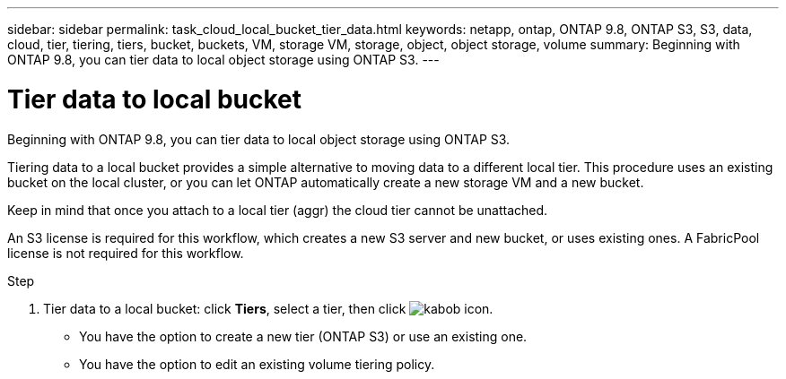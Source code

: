 ---
sidebar: sidebar
permalink: task_cloud_local_bucket_tier_data.html
keywords: netapp, ontap, ONTAP 9.8, ONTAP S3, S3, data, cloud, tier, tiering, tiers, bucket, buckets, VM, storage VM, storage, object, object storage, volume
summary: Beginning with ONTAP 9.8, you can tier data to local object storage using ONTAP S3.
---

= Tier data to local bucket
:toc: macro
:toclevels: 1
:hardbreaks:
:nofooter:
:icons: font
:linkattrs:
:imagesdir: ./media/

[.lead]
Beginning with ONTAP 9.8, you can tier data to local object storage using ONTAP S3.

Tiering data to a local bucket provides a simple alternative to moving data to a different local tier. This procedure uses an existing bucket on the local cluster, or you can let ONTAP automatically create a new storage VM and a new bucket.

Keep in mind that once you attach to a local tier (aggr) the cloud tier cannot be unattached.

An S3 license is required for this workflow, which creates a new S3 server and new bucket, or uses existing ones. A FabricPool license is not required for this workflow.

.Step
.	Tier data to a local bucket: click *Tiers*, select a tier, then click image:icon_kabob.gif[kabob icon].

*	You have the option to create a new tier (ONTAP S3) or use an existing one.
*	You have the option to edit an existing volume tiering policy.

//09Oct2020, BURT 1290604, forry
